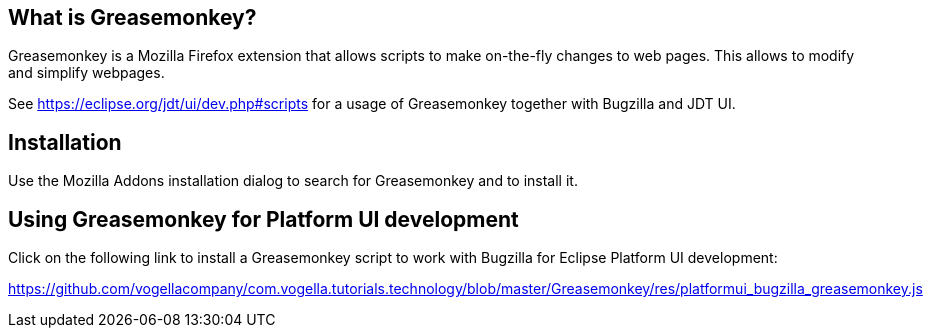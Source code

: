 == What is Greasemonkey?

Greasemonkey is a Mozilla Firefox extension that allows scripts to make on-the-fly changes to web pages.
This allows to modify and simplify webpages.

See https://eclipse.org/jdt/ui/dev.php#scripts for a usage of Greasemonkey together with Bugzilla and JDT UI.

== Installation

Use the Mozilla Addons installation dialog to search for Greasemonkey and to install it.


== Using Greasemonkey for Platform UI development

Click on the following link to install a Greasemonkey script to work with Bugzilla for Eclipse Platform UI development:

https://github.com/vogellacompany/com.vogella.tutorials.technology/blob/master/Greasemonkey/res/platformui_bugzilla_greasemonkey.js